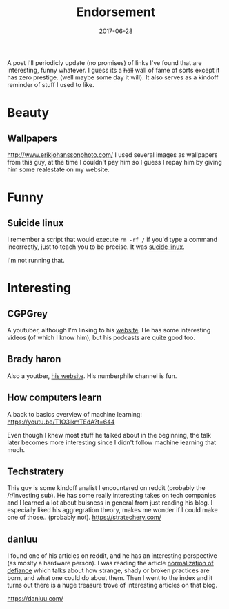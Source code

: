 #+TITLE: Endorsement
#+DATE: 2017-06-28
#+CATEGORY: meta
#+Tags: tips, remind, hastag

A post I'll periodicly update (no promises)
of links I've found that are interesting, funny whatever.
I guess its a +hall+ wall of fame of sorts except it has zero prestige.
(well maybe some day it will).
It also serves as a kindoff reminder of stuff I used to like.
 
* Beauty
** Wallpapers
http://www.erikjohanssonphoto.com/
I used several images as wallpapers from this guy, at the time I couldn't
pay him so I guess I repay him by giving him some realestate on my website.

* Funny
** Suicide linux
 I remember a script that would execute =rm -rf /= if you'd type a command incorrectly,
 just to teach you to be precise. 
 It was [[https://qntm.org/suicide][sucide linux]].

 I'm not running that.

* Interesting
** CGPGrey
A youtuber, although I'm linking to his [[http://www.cgpgrey.com/][website]].
He has some interesting videos (of which I know him),
but his podcasts are quite good too.

** Brady haron
Also a youtber, [[http://www.bradyharan.com/][his website]]. His numberphile channel is fun.
** How computers learn
A back to basics overview of machine learning:
https://youtu.be/T1O3ikmTEdA?t=644

Even though I knew most stuff he talked about in the beginning,
the talk later becomes more interesting since I didn't follow machine learning
that much.



** Techstratery
This guy is some kindoff analist I encountered on reddit
(probably the /r/investing sub).
He has some really interesting takes on tech companies and I learned a lot about
buisness in general from just reading his blog.
I especially liked his aggregration theory, makes me wonder if I could make one
of those.. (probably not).
https://stratechery.com/

** danluu
I found one of his articles on reddit, and he has an interesting perspective
(as moslty a hardware person).
I was reading the article [[https://danluu.com/wat/][normalization of defiance]] which talks about how
strange, shady or broken practices are born, and what one could do about them.
Then I went to the index and it turns out there is a huge treasure trove
of interesting articles on that blog.

https://danluu.com/

